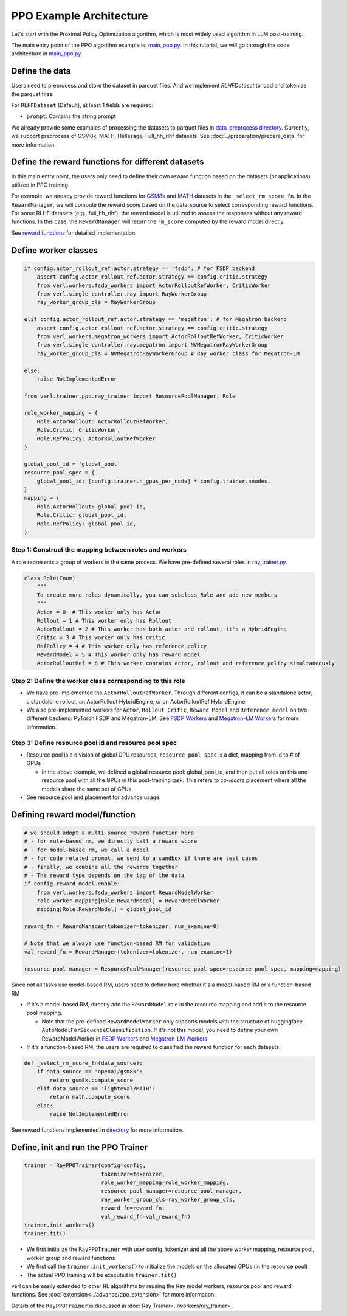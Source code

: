 PPO Example Architecture
========================

Let's start with the Proximal Policy Optimization algorithm, which is
most widely used algorithm in LLM post-training.

The main entry point of the PPO algorithm example is:
`main_ppo.py <https://github.com/volcengine/verl/blob/main/verl/trainer/main_ppo.py>`_.
In this tutorial, we will go through the code architecture in `main_ppo.py <https://github.com/volcengine/verl/blob/main/verl/trainer/main_ppo.py>`_.

Define the data
---------------

Users need to preprocess and store the dataset in parquet files.
And we implement `RLHFDataset` to load and tokenize the parquet files.

For ``RLHFDataset`` (Default), at least 1 fields are required:

- ``prompt``: Contains the string prompt

We already provide some examples of processing the datasets to parquet
files in `data_preprocess directory <https://github.com/volcengine/verl/blob/main/examples/data_preprocess>`_. Currently, we support
preprocess of GSM8k, MATH, Hellasage, Full_hh_rlhf datasets. See :doc:`../preparation/prepare_data` for
more information.

Define the reward functions for different datasets
--------------------------------------------------

In this main entry point, the users only need to define their own reward
function based on the datasets (or applications) utilized in PPO
training.

For example, we already provide reward functions for `GSM8k <https://github.com/volcengine/verl/blob/main/verl/utils/reward_score/gsm8k.py>`_ 
and `MATH <https://github.com/volcengine/verl/blob/main/verl/utils/reward_score/math.py>`_
datasets in the ``_select_rm_score_fn``. In the ``RewardManager``, we
will compute the reward score based on the data_source to select
corresponding reward functions. For some RLHF datasets (e.g.,
full_hh_rlhf), the reward model is utilized to assess the responses
without any reward functions. In this case, the ``RewardManager`` will
return the ``rm_score`` computed by the reward model directly.

See `reward functions <https://github.com/volcengine/verl/blob/main/verl/utils/reward_score>`_ for detailed implementation.

Define worker classes
---------------------

.. code:: python

   if config.actor_rollout_ref.actor.strategy == 'fsdp': # for FSDP backend
       assert config.actor_rollout_ref.actor.strategy == config.critic.strategy
       from verl.workers.fsdp_workers import ActorRolloutRefWorker, CriticWorker
       from verl.single_controller.ray import RayWorkerGroup
       ray_worker_group_cls = RayWorkerGroup

   elif config.actor_rollout_ref.actor.strategy == 'megatron': # for Megatron backend
       assert config.actor_rollout_ref.actor.strategy == config.critic.strategy
       from verl.workers.megatron_workers import ActorRolloutRefWorker, CriticWorker
       from verl.single_controller.ray.megatron import NVMegatronRayWorkerGroup
       ray_worker_group_cls = NVMegatronRayWorkerGroup # Ray worker class for Megatron-LM

   else:
       raise NotImplementedError

   from verl.trainer.ppo.ray_trainer import ResourcePoolManager, Role

   role_worker_mapping = {
       Role.ActorRollout: ActorRolloutRefWorker,
       Role.Critic: CriticWorker,
       Role.RefPolicy: ActorRolloutRefWorker
   }

   global_pool_id = 'global_pool'
   resource_pool_spec = {
       global_pool_id: [config.trainer.n_gpus_per_node] * config.trainer.nnodes,
   }
   mapping = {
       Role.ActorRollout: global_pool_id,
       Role.Critic: global_pool_id,
       Role.RefPolicy: global_pool_id,
   }

Step 1: Construct the mapping between roles and workers
~~~~~~~~~~~~~~~~~~~~~~~~~~~~~~~~~~~~~~~~~~~~~~~~~~~~~~~

A role represents a group of workers in the same process. We have
pre-defined several roles in `ray_trainer.py <https://github.com/volcengine/verl/blob/main/verl/trainer/ppo/ray_trainer.py#L38>`_.

.. code:: python

   class Role(Enum):
       """
       To create more roles dynamically, you can subclass Role and add new members
       """
       Actor = 0  # This worker only has Actor
       Rollout = 1 # This worker only has Rollout
       ActorRollout = 2 # This worker has both actor and rollout, it's a HybridEngine
       Critic = 3 # This worker only has critic
       RefPolicy = 4 # This worker only has reference policy
       RewardModel = 5 # This worker only has reward model
       ActorRolloutRef = 6 # This worker contains actor, rollout and reference policy simultaneously 

Step 2: Define the worker class corresponding to this role
~~~~~~~~~~~~~~~~~~~~~~~~~~~~~~~~~~~~~~~~~~~~~~~~~~~~~~~~~~

- We have pre-implemented the ``ActorRolloutRefWorker``. Through
  different configs, it can be a standalone actor, a standalone rollout,
  an ActorRollout HybridEngine, or an ActorRolloutRef HybridEngine
- We also pre-implemented workers for ``Actor``, ``Rollout``,
  ``Critic``, ``Reward Model`` and ``Reference model`` on two different
  backend: PyTorch FSDP
  and Megatron-LM.
  See `FSDP Workers <https://github.com/volcengine/verl/blob/main/verl/workers/fsdp_workers.py>`_ 
  and `Megatron-LM Workers <https://github.com/volcengine/verl/blob/main/verl/workers/megatron_workers.py>`_
  for more information.

Step 3: Define resource pool id and resource pool spec
~~~~~~~~~~~~~~~~~~~~~~~~~~~~~~~~~~~~~~~~~~~~~~~~~~~~~~

- Resource pool is a division of global GPU resources,
  ``resource_pool_spec`` is a dict, mapping from id to # of GPUs

  - In the above example, we defined a global resource pool:
    global_pool_id, and then put all roles on this one resource pool
    with all the GPUs in this post-training task. This refers to
    *co-locate* placement where all the models share the same set of
    GPUs.

- See resource pool and placement for advance usage.

Defining reward model/function
------------------------------

.. code:: python

   # we should adopt a multi-source reward function here
   # - for rule-based rm, we directly call a reward score
   # - for model-based rm, we call a model
   # - for code related prompt, we send to a sandbox if there are test cases
   # - finally, we combine all the rewards together
   # - The reward type depends on the tag of the data
   if config.reward_model.enable:
       from verl.workers.fsdp_workers import RewardModelWorker
       role_worker_mapping[Role.RewardModel] = RewardModelWorker
       mapping[Role.RewardModel] = global_pool_id
    
   reward_fn = RewardManager(tokenizer=tokenizer, num_examine=0)

   # Note that we always use function-based RM for validation
   val_reward_fn = RewardManager(tokenizer=tokenizer, num_examine=1)

   resource_pool_manager = ResourcePoolManager(resource_pool_spec=resource_pool_spec, mapping=mapping)

Since not all tasks use model-based RM, users need to define here
whether it's a model-based RM or a function-based RM

- If it's a model-based RM, directly add the ``RewardModel`` role in the
  resource mapping and add it to the resource pool mapping.

  - Note that the pre-defined ``RewardModelWorker`` only supports models
    with the structure of huggingface
    ``AutoModelForSequenceClassification``. If it's not this model, you
    need to define your own RewardModelWorker in `FSDP Workers <https://github.com/volcengine/verl/blob/main/verl/workers/fsdp_workers.py>`_ 
    and `Megatron-LM Workers <https://github.com/volcengine/verl/blob/main/verl/workers/megatron_workers.py>`_.

- If it's a function-based RM, the users are required to classified the
  reward function for each datasets.

.. code:: python

   def _select_rm_score_fn(data_source):
       if data_source == 'openai/gsm8k':
           return gsm8k.compute_score
       elif data_source == 'lighteval/MATH':
           return math.compute_score
       else:
           raise NotImplementedError

See reward functions implemented in `directory <https://github.com/volcengine/verl/blob/main/verl/utils/reward_score/>`_ 
for more information.

Define, init and run the PPO Trainer
------------------------------------

.. code:: python

   trainer = RayPPOTrainer(config=config,
                           tokenizer=tokenizer,
                           role_worker_mapping=role_worker_mapping,
                           resource_pool_manager=resource_pool_manager,
                           ray_worker_group_cls=ray_worker_group_cls,
                           reward_fn=reward_fn,
                           val_reward_fn=val_reward_fn)
   trainer.init_workers()
   trainer.fit()

- We first initialize the ``RayPPOTrainer`` with user config, tokenizer
  and all the above worker mapping, resource pool, worker group and
  reward functions
- We first call the ``trainer.init_workers()`` to initialize the models
  on the allocated GPUs (in the resource pool)
- The actual PPO training will be executed in ``trainer.fit()``

verl can be easily extended to other RL algorithms by reusing the Ray
model workers, resource pool and reward functions. See :doc:`extension<../advance/dpo_extension>` for
more information.

Details of the ``RayPPOTrainer`` is discussed in :doc:`Ray Trainer<../workers/ray_trainer>`.
